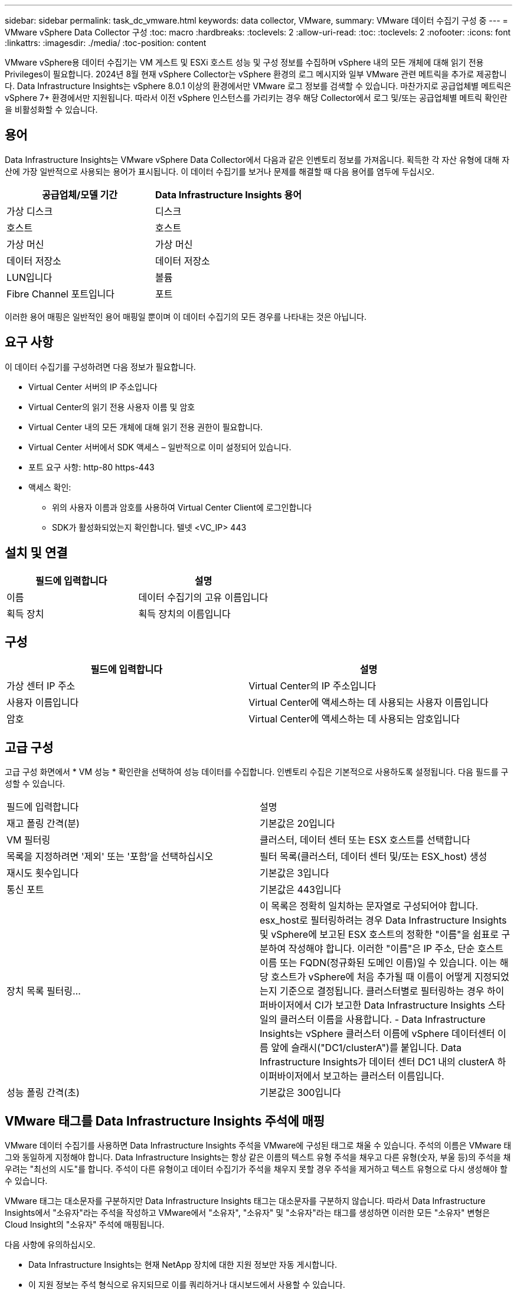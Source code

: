 ---
sidebar: sidebar 
permalink: task_dc_vmware.html 
keywords: data collector, VMware, 
summary: VMware 데이터 수집기 구성 중 
---
= VMware vSphere Data Collector 구성
:toc: macro
:hardbreaks:
:toclevels: 2
:allow-uri-read: 
:toc: 
:toclevels: 2
:nofooter: 
:icons: font
:linkattrs: 
:imagesdir: ./media/
:toc-position: content


[role="lead"]
VMware vSphere용 데이터 수집기는 VM 게스트 및 ESXi 호스트 성능 및 구성 정보를 수집하며 vSphere 내의 모든 개체에 대해 읽기 전용 Privileges이 필요합니다. 2024년 8월 현재 vSphere Collector는 vSphere 환경의 로그 메시지와 일부 VMware 관련 메트릭을 추가로 제공합니다. Data Infrastructure Insights는 vSphere 8.0.1 이상의 환경에서만 VMware 로그 정보를 검색할 수 있습니다. 마찬가지로 공급업체별 메트릭은 vSphere 7+ 환경에서만 지원됩니다. 따라서 이전 vSphere 인스턴스를 가리키는 경우 해당 Collector에서 로그 및/또는 공급업체별 메트릭 확인란을 비활성화할 수 있습니다.



== 용어

Data Infrastructure Insights는 VMware vSphere Data Collector에서 다음과 같은 인벤토리 정보를 가져옵니다. 획득한 각 자산 유형에 대해 자산에 가장 일반적으로 사용되는 용어가 표시됩니다. 이 데이터 수집기를 보거나 문제를 해결할 때 다음 용어를 염두에 두십시오.

[cols="2*"]
|===
| 공급업체/모델 기간 | Data Infrastructure Insights 용어 


| 가상 디스크 | 디스크 


| 호스트 | 호스트 


| 가상 머신 | 가상 머신 


| 데이터 저장소 | 데이터 저장소 


| LUN입니다 | 볼륨 


| Fibre Channel 포트입니다 | 포트 
|===
이러한 용어 매핑은 일반적인 용어 매핑일 뿐이며 이 데이터 수집기의 모든 경우를 나타내는 것은 아닙니다.



== 요구 사항

이 데이터 수집기를 구성하려면 다음 정보가 필요합니다.

* Virtual Center 서버의 IP 주소입니다
* Virtual Center의 읽기 전용 사용자 이름 및 암호
* Virtual Center 내의 모든 개체에 대해 읽기 전용 권한이 필요합니다.
* Virtual Center 서버에서 SDK 액세스 – 일반적으로 이미 설정되어 있습니다.
* 포트 요구 사항: http-80 https-443
* 액세스 확인:
+
** 위의 사용자 이름과 암호를 사용하여 Virtual Center Client에 로그인합니다
** SDK가 활성화되었는지 확인합니다. 텔넷 <VC_IP> 443






== 설치 및 연결

[cols="2*"]
|===
| 필드에 입력합니다 | 설명 


| 이름 | 데이터 수집기의 고유 이름입니다 


| 획득 장치 | 획득 장치의 이름입니다 
|===


== 구성

[cols="2*"]
|===
| 필드에 입력합니다 | 설명 


| 가상 센터 IP 주소 | Virtual Center의 IP 주소입니다 


| 사용자 이름입니다 | Virtual Center에 액세스하는 데 사용되는 사용자 이름입니다 


| 암호 | Virtual Center에 액세스하는 데 사용되는 암호입니다 
|===


== 고급 구성

고급 구성 화면에서 * VM 성능 * 확인란을 선택하여 성능 데이터를 수집합니다. 인벤토리 수집은 기본적으로 사용하도록 설정됩니다. 다음 필드를 구성할 수 있습니다.

[cols="2*"]
|===


| 필드에 입력합니다 | 설명 


| 재고 폴링 간격(분) | 기본값은 20입니다 


| VM 필터링 | 클러스터, 데이터 센터 또는 ESX 호스트를 선택합니다 


| 목록을 지정하려면 '제외' 또는 '포함'을 선택하십시오 | 필터 목록(클러스터, 데이터 센터 및/또는 ESX_host) 생성 


| 재시도 횟수입니다 | 기본값은 3입니다 


| 통신 포트 | 기본값은 443입니다 


| 장치 목록 필터링... | 이 목록은 정확히 일치하는 문자열로 구성되어야 합니다. esx_host로 필터링하려는 경우 Data Infrastructure Insights 및 vSphere에 보고된 ESX 호스트의 정확한 "이름"을 쉼표로 구분하여 작성해야 합니다. 이러한 "이름"은 IP 주소, 단순 호스트 이름 또는 FQDN(정규화된 도메인 이름)일 수 있습니다. 이는 해당 호스트가 vSphere에 처음 추가될 때 이름이 어떻게 지정되었는지 기준으로 결정됩니다. 클러스터별로 필터링하는 경우 하이퍼바이저에서 CI가 보고한 Data Infrastructure Insights 스타일의 클러스터 이름을 사용합니다. - Data Infrastructure Insights는 vSphere 클러스터 이름에 vSphere 데이터센터 이름 앞에 슬래시("DC1/clusterA")를 붙입니다. Data Infrastructure Insights가 데이터 센터 DC1 내의 clusterA 하이퍼바이저에서 보고하는 클러스터 이름입니다. 


| 성능 폴링 간격(초) | 기본값은 300입니다 
|===


== VMware 태그를 Data Infrastructure Insights 주석에 매핑

VMware 데이터 수집기를 사용하면 Data Infrastructure Insights 주석을 VMware에 구성된 태그로 채울 수 있습니다. 주석의 이름은 VMware 태그와 동일하게 지정해야 합니다. Data Infrastructure Insights는 항상 같은 이름의 텍스트 유형 주석을 채우고 다른 유형(숫자, 부울 등)의 주석을 채우려는 "최선의 시도"를 합니다. 주석이 다른 유형이고 데이터 수집기가 주석을 채우지 못할 경우 주석을 제거하고 텍스트 유형으로 다시 생성해야 할 수 있습니다.

VMware 태그는 대소문자를 구분하지만 Data Infrastructure Insights 태그는 대소문자를 구분하지 않습니다. 따라서 Data Infrastructure Insights에서 "소유자"라는 주석을 작성하고 VMware에서 "소유자", "소유자" 및 "소유자"라는 태그를 생성하면 이러한 모든 "소유자" 변형은 Cloud Insight의 "소유자" 주석에 매핑됩니다.

다음 사항에 유의하십시오.

* Data Infrastructure Insights는 현재 NetApp 장치에 대한 지원 정보만 자동 게시합니다.
* 이 지원 정보는 주석 형식으로 유지되므로 이를 쿼리하거나 대시보드에서 사용할 수 있습니다.
* 사용자가 주석 값을 덮어쓰거나 비우는 경우 Data Infrastructure Insights에서 주석을 업데이트할 때 이 값은 하루에 한 번 자동으로 채워집니다.




== 문제 해결

이 데이터 수집기에서 문제가 발생할 경우 다음과 같은 방법을 시도해 보십시오.



=== 인벤토리

[cols="2*"]
|===
| 문제: | 다음을 시도해 보십시오. 


| 오류: VM을 필터링하는 포함 목록은 비워 둘 수 없습니다 | 포함 목록을 선택한 경우 유효한 데이터 센터, 클러스터 또는 호스트 이름을 나열하여 VM을 필터링합니다 


| 오류: IP에서 VirtualCenter에 대한 연결을 인스턴스화하지 못했습니다 | 가능한 해결 방법: * 입력한 자격 증명 및 IP 주소를 확인합니다. * VMware Infrastructure Client를 사용하여 Virtual Center와 통신해 보십시오. * Managed Object Browser(예: MOB)를 사용하여 Virtual Center와 통신해 보십시오. 


| 오류: IP의 VirtualCenter에는 JVM에 필요한 일치하지 않는 인증서가 있습니다 | 가능한 해결책: * 권장: 더 강력한(예 1024비트) RSA 키. * 권장하지 않음: JDK.certpath 제약 조건을 활용하도록 JVM java.security 구성을 수정하십시오. disabledAlgorithms 512비트 RSA 키를 허용합니다. 을 link:http://www.oracle.com/technetwork/java/javase/7u40-relnotes-2004172.html["JDK 7 업데이트 40 릴리스 정보"]참조하십시오. 


| "VMware Logs 패키지는 버전 8.0.1 이하에서 VMware에서 지원되지 않습니다."라는 메시지가 표시됩니다. | 8.0.1 이전 버전의 VMware에서는 로그 수집이 지원되지 않습니다. Data Infrastructure Insights 내에서 로그 수집 기능을 사용하려면 VI Center 인프라를 버전 8.0.1 이상으로 업그레이드하십시오. 자세한 내용은 여기를 참조하십시오link:https://kb.netapp.com/Cloud/BlueXP/Cloud_Insights/VMware_Logs_package_is_not_supported_on_VMware_below_version_8.0.1___Data_Infrastructure_Insights["KB 문서"]. 
|===
추가 정보는 페이지 또는 에서 찾을 link:concept_requesting_support.html["지원"]link:reference_data_collector_support_matrix.html["Data Collector 지원 매트릭스"]수 있습니다.
